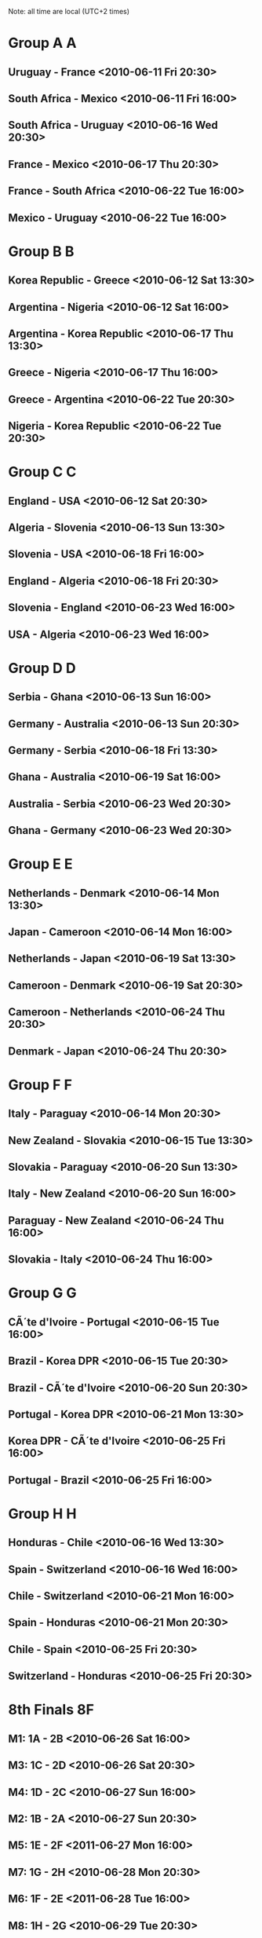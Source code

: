 #+STARTUP:content
#+category:FIFA2010

Note: all time are local (UTC+2 times)

* Group A								   :A:
** Uruguay        - France           <2010-06-11 Fri 20:30>       
** South Africa   - Mexico           <2010-06-11 Fri 16:00>  
** South Africa   - Uruguay          <2010-06-16 Wed 20:30>       
** France         - Mexico           <2010-06-17 Thu 20:30>       
** France         - South Africa     <2010-06-22 Tue 16:00>       
** Mexico         - Uruguay          <2010-06-22 Tue 16:00>
   
* Group B								   :B:
** Korea Republic - Greece           <2010-06-12 Sat 13:30>       
** Argentina      - Nigeria          <2010-06-12 Sat 16:00>       
** Argentina      - Korea Republic   <2010-06-17 Thu 13:30>       
** Greece         - Nigeria          <2010-06-17 Thu 16:00>       
** Greece         - Argentina        <2010-06-22 Tue 20:30>       
** Nigeria        - Korea Republic   <2010-06-22 Tue 20:30>
   
* Group C								   :C:
** England        - USA              <2010-06-12 Sat 20:30>       
** Algeria        - Slovenia         <2010-06-13 Sun 13:30>       
** Slovenia       - USA              <2010-06-18 Fri 16:00>       
** England        - Algeria          <2010-06-18 Fri 20:30>       
** Slovenia       - England          <2010-06-23 Wed 16:00>       
** USA            - Algeria          <2010-06-23 Wed 16:00>       

* Group D								   :D:
** Serbia         - Ghana            <2010-06-13 Sun 16:00>       
** Germany        - Australia        <2010-06-13 Sun 20:30>       
** Germany        - Serbia           <2010-06-18 Fri 13:30>       
** Ghana          - Australia        <2010-06-19 Sat 16:00>       
** Australia      - Serbia           <2010-06-23 Wed 20:30>       
** Ghana          - Germany          <2010-06-23 Wed 20:30>       

* Group E								   :E:
** Netherlands    - Denmark          <2010-06-14 Mon 13:30>       
** Japan          - Cameroon         <2010-06-14 Mon 16:00>       
** Netherlands    - Japan            <2010-06-19 Sat 13:30>       
** Cameroon       - Denmark          <2010-06-19 Sat 20:30>       
** Cameroon       - Netherlands      <2010-06-24 Thu 20:30>       
** Denmark        - Japan            <2010-06-24 Thu 20:30>       

* Group F								   :F:
** Italy          - Paraguay         <2010-06-14 Mon 20:30>       
** New Zealand    - Slovakia         <2010-06-15 Tue 13:30>       
** Slovakia       - Paraguay         <2010-06-20 Sun 13:30>       
** Italy          - New Zealand      <2010-06-20 Sun 16:00>       
** Paraguay       - New Zealand      <2010-06-24 Thu 16:00>       
** Slovakia       - Italy            <2010-06-24 Thu 16:00>       

* Group G								   :G:
** CÃ´te d'Ivoire  - Portugal         <2010-06-15 Tue 16:00>       
** Brazil         - Korea DPR        <2010-06-15 Tue 20:30>       
** Brazil         - CÃ´te d'Ivoire    <2010-06-20 Sun 20:30>       
** Portugal       - Korea DPR        <2010-06-21 Mon 13:30>       
** Korea DPR      - CÃ´te d'Ivoire    <2010-06-25 Fri 16:00>       
** Portugal       - Brazil           <2010-06-25 Fri 16:00>       

* Group H								   :H:
** Honduras       - Chile            <2010-06-16 Wed 13:30>       
** Spain          - Switzerland      <2010-06-16 Wed 16:00>       
** Chile          - Switzerland      <2010-06-21 Mon 16:00>       
** Spain          - Honduras         <2010-06-21 Mon 20:30>       
** Chile          - Spain            <2010-06-25 Fri 20:30>       
** Switzerland    - Honduras         <2010-06-25 Fri 20:30>       

* 8th Finals                                                              :8F:
** M1: 1A - 2B <2010-06-26 Sat 16:00>
** M3: 1C - 2D <2010-06-26 Sat 20:30>
** M4: 1D - 2C <2010-06-27 Sun 16:00>
** M2: 1B - 2A <2010-06-27 Sun 20:30>
** M5: 1E - 2F <2011-06-27 Mon 16:00>
** M7: 1G - 2H <2010-06-28 Mon 20:30>
** M6: 1F - 2E <2011-06-28 Tue 16:00>
** M8: 1H - 2G <2010-06-29 Tue 20:30>


* Quarterfinals                                                           :QF:
** QC: M5 - M7 <2010-07-02 Fri 16:00> 
** QA: M1 - M3 <2010-07-02 Fri 20:30>
** QB: M2 - M4 <2010-07-03 Sat 16;00>
** QD: M6 - M8 <2010-07-03 Sat 20:30>

* Semifinals                                                              :SF:
** S1: QA - QC <2010-07-06 Tue 20:30>
** S2: QB - QD <2010-07-07 Wed 20:30>
   
* Third place                                                            :3RD:
** Loser S1 - Loser S2  <2010-07-10 Sat 20:30>
* Final                                                                :FINAL:
** Winner S1 - Winner S2 <2010-07-11 Sun 20:30>
